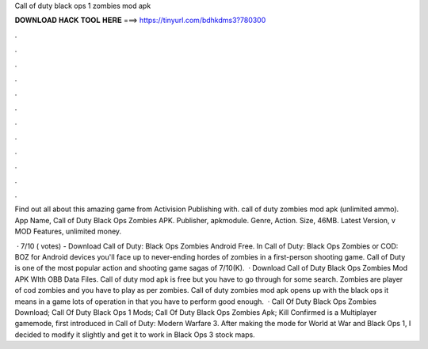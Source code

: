 Call of duty black ops 1 zombies mod apk



𝐃𝐎𝐖𝐍𝐋𝐎𝐀𝐃 𝐇𝐀𝐂𝐊 𝐓𝐎𝐎𝐋 𝐇𝐄𝐑𝐄 ===> https://tinyurl.com/bdhkdms3?780300



.



.



.



.



.



.



.



.



.



.



.



.

Find out all about this amazing game from Activision Publishing with. call of duty zombies mod apk (unlimited ammo). App Name, Call of Duty Black Ops Zombies APK. Publisher, apkmodule. Genre, Action. Size, 46MB. Latest Version, v MOD Features, unlimited money.

 · 7/10 ( votes) - Download Call of Duty: Black Ops Zombies Android Free. In Call of Duty: Black Ops Zombies or COD: BOZ for Android devices you'll face up to never-ending hordes of zombies in a first-person shooting game. Call of Duty is one of the most popular action and shooting game sagas of 7/10(K).  · Download Call of Duty Black Ops Zombies Mod APK WIth OBB Data Files. Call of duty mod apk is free but you have to go through for some search. Zombies are player of cod zombies and you have to play as per zombies. Call of duty zombies mod apk opens up with the black ops it means in a game lots of operation in that you have to perform good enough.  · Call Of Duty Black Ops Zombies Download; Call Of Duty Black Ops 1 Mods; Call Of Duty Black Ops Zombies Apk; Kill Confirmed is a Multiplayer gamemode, first introduced in Call of Duty: Modern Warfare 3. After making the mode for World at War and Black Ops 1, I decided to modify it slightly and get it to work in Black Ops 3 stock maps.
